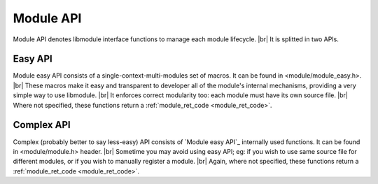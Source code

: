 .. |br| raw:: html

   <br />
   
Module API
==========

Module API denotes libmodule interface functions to manage each module lifecycle. |br|
It is splitted in two APIs.

.. _module_easy:    

Easy API
--------

Module easy API consists of a single-context-multi-modules set of macros. It can be found in <module/module_easy.h>. |br|
These macros make it easy and transparent to developer all of the module's internal mechanisms, providing a very simple way to use libmodule. |br|
It enforces correct modularity too: each module must have its own source file. |br|
Where not specified, these functions return a :ref:`module_ret_code <module_ret_code>`.

.. c:macro:: MODULE(name)

  Creates "name" module with a default context: declares all needed functions and creates both constructor and destructor that will automatically register/deregister this module at startup. |br|
  Finally, it declares a :c:type:`const self_t *_self` global variable that will be automatically used in every function call. |br|
  Note that default context will be automatically created if this is the first module to bind on it.
  
  :param name: name of the module to be created
  :type name: :c:type:`const char *` 
  :returns: void
  
.. c:macro:: MODULE_CTX(name, ctxName)

  Creates "name" module in ctxName context: declares all needed functions and creates both constructor and destructor that will automatically register/deregister this module at startup. |br|
  Finally, it declares a :c:type:`const self_t *_self` global variable that will be automatically used in every function call. |br|
  Note that ctxName context will be automatically created if this is the first module to bind on it.
  
  :param name: name of the module to be created
  :param ctxName: name of the context in which the module has to be created
  :type name: :c:type:`const char *` 
  :type ctxName: :c:type:`const char *` 
  :returns: void
  
.. c:macro:: self()
  
  Returns _self handler for the module.
  
  :returns: :c:type:`const self_t *`
  
.. c:macro:: m_load(path)
  
  Attaches a new module from a .so file to "default" context. If module.so has a different context, this will be an error.
  
  :param path: shared object path.
  :type path: :c:type:`const char *`
  
.. c:macro:: m_unload(path)
  
  Detaches a module loaded from a .so file.
  
  :param path: shared object path.
  :type path: :c:type:`const char *`

.. c:macro:: m_is(state)

  Check current module's state
    
  :param state: state we are interested in; note that it can be an OR of states (eg: IDLE | RUNNING)
  :type state: :c:type:`const enum module_states` 
  :returns: false if module' state is not 'state', true if it is and MOD_ERR on error.
  
.. c:macro:: m_start(void)

  Start module's polling

.. c:macro:: m_pause(void)

  Pause module's polling

.. c:macro:: m_resume(void)

  Resume module's polling
  
.. c:macro:: m_stop(void)

  Stop module's polling by closing its fds. Note that module is not destroyed: you can add new fds and call m_start on it.
  Moreover, its enqueued pubsub messages are destroyed.
  
.. c:macro:: m_become(new_recv)

  Change receive callback to receive_$(new_recv)
    
  :param new_recv: new module's receive callback; the function has prefix \receive_ concatenated with new_recv
  :type new_recv: :c:type:`const recv_cb`

.. c:macro:: m_unbecome(void)

  Reset to default receive poll callback

.. c:macro:: m_set_userdata(userdata)

  Set userdata for this module; userdata will be passed as parameter to receive callback
    
  :param userdata: module's new userdata.
  :type userdata: :c:type:`const void *`

.. c:macro:: m_register_fd(fd, autoclose, userptr)

  Registers a new fd to be polled by a module
    
  :param fd: fd to be registered.
  :param autoclose: whether to automatically close the fd on module stop/fd deregistering.
  :param userptr: data to be passed in receive() callback msg->fd_msg_t when an event happens on this fd.
  :type fd: :c:type:`const int`
  :type autoclose: :c:type:`const bool`
  :type userptr: :c:type:`const void *`
  
.. c:macro:: m_deregister_fd(fd)

  Deregisters a fd from a module
    
  :param fd: module's old fd.
  :type fd: :c:type:`const int`

.. c:macro:: m_log(fmt, args)

  Logger function for this module. Call it the same way you'd call printf
    
  :param fmt: log's format.
  :param args: variadic argument.
  :type fmt: :c:type:`const char *` 
  :type args: :c:type:`variadic`
  
.. c:macro:: m_dump()

  Dump current module's state. Diagnostic API.
  
.. c:macro:: m_ref(name, modref)

  Takes a reference from another module; it can be used in pubsub messaging to tell a message to it. It must not be freed.
    
  :param name: name of a module.
  :param modref: variable that holds reference to module
  :type name: :c:type:`const char *` 
  :type modref: :c:type:`const self_t **`
  
.. c:macro:: m_register_topic(topic)

  Registers a new topic in module's context.
    
  :param topic: topic to be registered. Only a not-existent topic can be registered. Note that as soon as a topic is registered, a message with type == SYSTEM will be broadcasted to all modules.
  :type topic: :c:type:`const char *`
  
.. c:macro:: m_deregister_topic(topic)

  Deregisters topic in module's context.
    
  :param topic: topic to be deregistered. Only topic creator can deregister a topic.
  :type topic: :c:type:`const char *`
  
.. c:macro:: m_subscribe(topic)

  Subscribes the module to a topic. If module is already subscribed to topic, MODULE_ERR will be returned
    
  :param topic: topic to which subscribe. It is not mandatory for topic to be already registered in context, ie: it may be registered later.
  :type topic: :c:type:`const char *`
  
.. c:macro:: m_unsubscribe(topic)

  Unsubscribes the module from a topic. If module is not subscribed to topic, MODULE_ERR will be returned.
    
  :param topic: topic to which unsubscribe. It is not mandatory for topic to be already registered in context, ie: it may be registered later.
  :type topic: :c:type:`const char *`
  
.. c:macro:: m_tell(recipient, msg, size, autofree)

  Tell a message to another module.
    
  :param recipient: module to whom deliver the message.
  :param msg: actual data to be sent.
  :param size: size of data to be sent.
  :param autofree: whether to autofree msg after last recipient's received it.
  :type recipient: :c:type:`const self_t *`
  :type msg: :c:type:`const void *`
  :type size: :c:type:`const ssize_t`
  :type autofree: :c:type:`const bool`
  
.. c:macro:: m_publish(topic, msg, size, autofree)

  Publish a message on a topic.
    
  :param topic: topic on which publish message. Note that only topic creator can publish message on topic.
  :param msg: actual data to be published.
  :param size: size of data to be published.
  :param autofree: whether to autofree msg after last recipient's received it.
  :type topic: :c:type:`const char *`
  :type msg: :c:type:`const void *`
  :type size: :c:type:`const ssize_t`
  :type autofree: :c:type:`const bool`
  
.. c:macro:: m_broadcast(msg, size, autofree, global)

  Broadcast a message.
    
  :param msg: data to be delivered to all modules in a context.
  :param size: size of data to be delivered.
  :param autofree: whether to autofree msg after last recipient's received it.
  :param global: whether to broadcast to every context.
  :type msg: :c:type:`const void *`
  :type size: :c:type:`const ssize_t`
  :type autofree: :c:type:`const bool`
  :type global: :c:type:`const bool`
  
.. c:macro:: m_tell_str(recipient, msg)

  Tell a string message to another module. Size is automatically computed through strlen, and autofree is set to false.
    
  :param recipient: module to whom deliver the message.
  :param msg: message to be sent.
  :type recipient: :c:type:`const self_t *`
  :type msg: :c:type:`const char *`
  
.. c:macro:: m_publish_str(topic, msg)

  Publish a string message on a topic. Size is automatically computed through strlen, and autofree is set to false.
    
  :param topic: topic on which publish message. Note that only topic creator can publish message on topic.
  :param msg: message to be published.
  :type topic: :c:type:`const char *`
  :type msg: :c:type:`const char *`
  
.. c:macro:: m_broadcast_str(msg, global)

  Broadcast a string message. Same as calling m_publish(NULL, msg). Size is automatically computed through strlen, and autofree is set to false.

  :param msg: message to be delivered to all modules in a context.
  :param global: whether to broadcast to every context.
  :type msg: :c:type:`const char *`
  :type global: :c:type:`const bool`
  
.. c:macro:: m_poisonpill(recipient)

  Enqueue a POISONPILL message to recipient. This allows to stop another module after it flushes its pubsub messages.
  
  :param recipient: RUNNING module to be stopped.
  :type recipient: :c:type:`const self_t *`

.. _module_complex:    
  
Complex API
-----------

Complex (probably better to say less-easy) API consists of `Module easy API`_ internally used functions. It can be found in <module/module.h> header. |br|
Sometime you may avoid using easy API; eg: if you wish to use same source file for different modules, or if you wish to manually register a module. |br|
Again, where not specified, these functions return a :ref:`module_ret_code <module_ret_code>`.

.. c:function:: module_register(name, ctx_name, self, hook)

  Register a new module
    
  :param name: module's name.
  :param ctx_name: module's context name. A new context will be created if it cannot be found.
  :param self: handler for this module that will be created by this call.
  :param hook: struct that holds this module's callbacks.
  :type name: :c:type:`const char *`
  :type ctx_name: :c:type:`const char *`
  :type self: :c:type:`self_t **`
  :type hook: :c:type:`const userhook *`
  
.. c:function:: module_deregister(self)

  Deregister module
    
  :param self: pointer to module's handler. It is set to NULL after this call.
  :type self: :c:type:`self_t **`
  
.. c:function:: module_load(path, ctx_name)
  
  Attaches a new module from a .so file to ctx_name context. If module.so has a different context, this will be an error.
  
  :param path: shared object path.
  :param ctx_name: module's context name.
  :type path: :c:type:`const char *`
  :type ctx_name: :c:type:`const char *`
  
.. c:function:: module_unload(path)
  
  Detaches a module loaded from a .so file.
  
  :param path: shared object path.
  :type path: :c:type:`const char *`
  
.. c:function:: module_is(self, state)

  Check current module's state
    
  :param self: pointer to module's handler.
  :param state: state we are interested in; note that it can be an OR of states (eg: IDLE | RUNNING)
  :type self: :c:type:`const self_t *`
  :type state: :c:type:`const enum module_states`
  :returns: false  if module'state is not 'state', true if it is and MOD_ERR on error.
  
.. c:function:: module_start(self)

  Start module's polling
    
  :param self: pointer to module's handler
  :type self: :c:type:`const self_t *`
  
.. c:function:: module_pause(self)

  Pause module's polling
    
  :param self: pointer to module's handler
  :type self: :c:type:`const self_t *`
  
.. c:function:: module_resume(self)

  Resume module's polling
    
  :param self: pointer to module's handler
  :type self: :c:type:`const self_t *`
  
.. c:function:: module_stop(self)

  Stop module's polling by closing its fds. Note that module is not destroyed: you can add new fds and call module_start on it.
  Moreover, its enqueued pubsub messages are destroyed.
    
  :param self: pointer to module's handler
  :type self: :c:type:`const self_t *`
  
.. c:function:: module_become(self, new_receive)

  Change receive callback to new_receive
    
  :param self: pointer to module's handler
  :param new_receive: new module's receive.
  :type self: :c:type:`const self_t *`
  :type new_receive: :c:type:`const recv_cb`

.. c:function:: module_set_userdata(self, userdata)

  Set userdata for this module; userdata will be passed as parameter to receive callback.
    
  :param self: pointer to module's handler
  :param userdata: module's new userdata.
  :type self: :c:type:`const self_t *`
  :type userdata: :c:type:`const void *`

.. c:function:: module_register_fd(self, fd, autoclose, userptr)

  Register a new fd to be polled by a module
    
  :param self: pointer to module's handler
  :param fd: fd to be registered.
  :param autoclose: whether to automatically close the fd on module stop/fd deregistering.
  :param userptr: data to be passed in receive() callback msg->fd_msg_t when an event happens on this fd.
  :type self: :c:type:`const self_t *`
  :type fd: :c:type:`const int`
  :type autoclose: :c:type:`const bool`
  :type userptr: :c:type:`const void *`
  
.. c:function:: module_deregister_fd(self, fd)

  Deregister a fd from a module
    
  :param self: pointer to module's handler
  :param fd: module's old fd.
  :type self: :c:type:`const self_t *`
  :type fd: :c:type:`const int`

.. c:function:: module_get_name(self, name)

  Get module's name from his self pointer
    
  :param self: pointer to module's handler
  :param name: pointer to storage for module's name. Note that this must be freed by user.
  :type self: :c:type:`const self_t *`
  :type name: :c:type:`char **`
  
.. c:function:: module_get_context(self, ctx)

  Get module's name from his self pointer.
    
  :param self: pointer to module's handler
  :param ctx: pointer to storage for module's ctx. Note that this must be freed by user.
  :type self: :c:type:`const self_t *`
  :type ctx: :c:type:`char **`
  
.. c:function:: module_log(self, fmt, args)

  Logger function for this module. Call it the same way you'd call printf
    
  :param self: pointer to module's handler
  :param fmt: log's format.
  :param args: variadic argument.
  :type self: :c:type:`const self_t *`
  :type fmt: :c:type:`const char *`
  :type args: :c:type:`variadic`
  
.. c:function:: module_dump(self)

  Dump current module's state. Diagnostic API.
  
  :param self: pointer to module's handler
  :type self: :c:type:`const self_t *`
  
.. c:function:: module_ref(self, name, modref)

  Takes a reference from another module; it can be used in pubsub messaging to tell a message to it. It must not be freed.
    
  :param self: pointer to module's handler
  :param name: name of a module.
  :param modref: variable that holds reference to module
  :type self: :c:type:`const self_t *`
  :type name: :c:type:`const char *` 
  :type modref: :c:type:`const self_t **`
  
.. c:function:: module_register_topic(self, topic)

  Registers a new topic in module's context.
  
  :param self: pointer to module's handler
  :param topic: topic to be registered. Only a not-existent topic can be registered. Note that as soon as a topic is registered, a message with type == SYSTEM will be broadcasted to all modules.
  :type self: :c:type:`const self_t *`
  :type topic: :c:type:`const char *`
  
.. c:function:: module_deregister_topic(self, topic)

  Deregisters topic in module's context. Note that deregistering a topic will not unsubscribe any module. Thus, if topic gets registered again, subscribed modules will start receiveing new publishes.
    
  :param self: pointer to module's handler
  :param topic: topic to be deregistered. Only topic creator can deregister a topic.
  :type self: :c:type:`const self_t *`
  :type topic: :c:type:`const char *`
  
.. c:function:: module_subscribe(self, topic)

  Subscribes the module to a topic. If module is already subscribed to topic, MODULE_ERR will be returned.
    
  :param self: pointer to module's handler
  :param topic: topic to which subscribe. It is not mandatory for topic to be already registered in context, ie: it may be registered later.
  :type self: :c:type:`const self_t *`
  :type topic: :c:type:`const char *`
  
.. c:function:: module_unsubscribe(self, topic)

  Unsubscribes the module from a topic. If module is not subscribed to topic, MODULE_ERR will be returned.
    
  :param self: pointer to module's handler
  :param topic: topic to which unsubscribe. It is not mandatory for topic to be already registered in context, ie: it may be registered later.
  :type self: :c:type:`const self_t *`
  :type topic: :c:type:`const char *`
  
.. c:function:: module_tell(self, recipient, msg, size, autofree)

  Tell a message to another module.
    
  :param self: pointer to module's handler
  :param recipient: module to whom deliver the message.
  :param msg: actual data to be sent.
  :param size: size of data to be sent.
  :param autofree: whether to autofree msg after last recipient's received it.
  :type self: :c:type:`const self_t *`
  :type recipient: :c:type:`const self_t *`
  :type msg: :c:type:`const void *`
  :type size: :c:type:`const ssize_t`
  :type autofree: :c:type:`const bool`
  
.. c:function:: module_publish(self, topic, msg, size, autofree)

  Publish a message on a topic.

  :param self: pointer to module's handler
  :param topic: topic on which publish message. Note that only topic creator can publish message on topic.
  :param msg: actual data to be published.
  :param size: size of data to be published.
  :param autofree: whether to autofree msg after last recipient's received it.
  :type self: :c:type:`const self_t *`
  :type topic: :c:type:`const char *`
  :type msg: :c:type:`const void *`
  :type size: :c:type:`const ssize_t`
  :type autofree: :c:type:`const bool`
  
.. c:function:: module_broadcast(self, msg, size, autofree, global)

  Broadcast a message.

  :param self: pointer to module's handler
  :param msg: data to be delivered to all modules in a context.
  :param size: size of data to be delivered.
  :param autofree: whether to autofree msg after last recipient's received it.
  :param global: whether to broadcast to every context.
  :type self: :c:type:`const self_t *`
  :type msg: :c:type:`const void *`
  :type size: :c:type:`const ssize_t`
  :type autofree: :c:type:`const bool`
  :type global: :c:type:`const bool`
  
.. c:macro:: module_poisonpill(self, recipient)

  Enqueue a POISONPILL message to recipient. This allows to stop another module after it flushes its pubsub messages.
  
  :param self: pointer to module's handler
  :param recipient: RUNNING module to be stopped.
  :type self: :c:type:`const self_t *`
  :type recipient: :c:type:`const self_t *`
